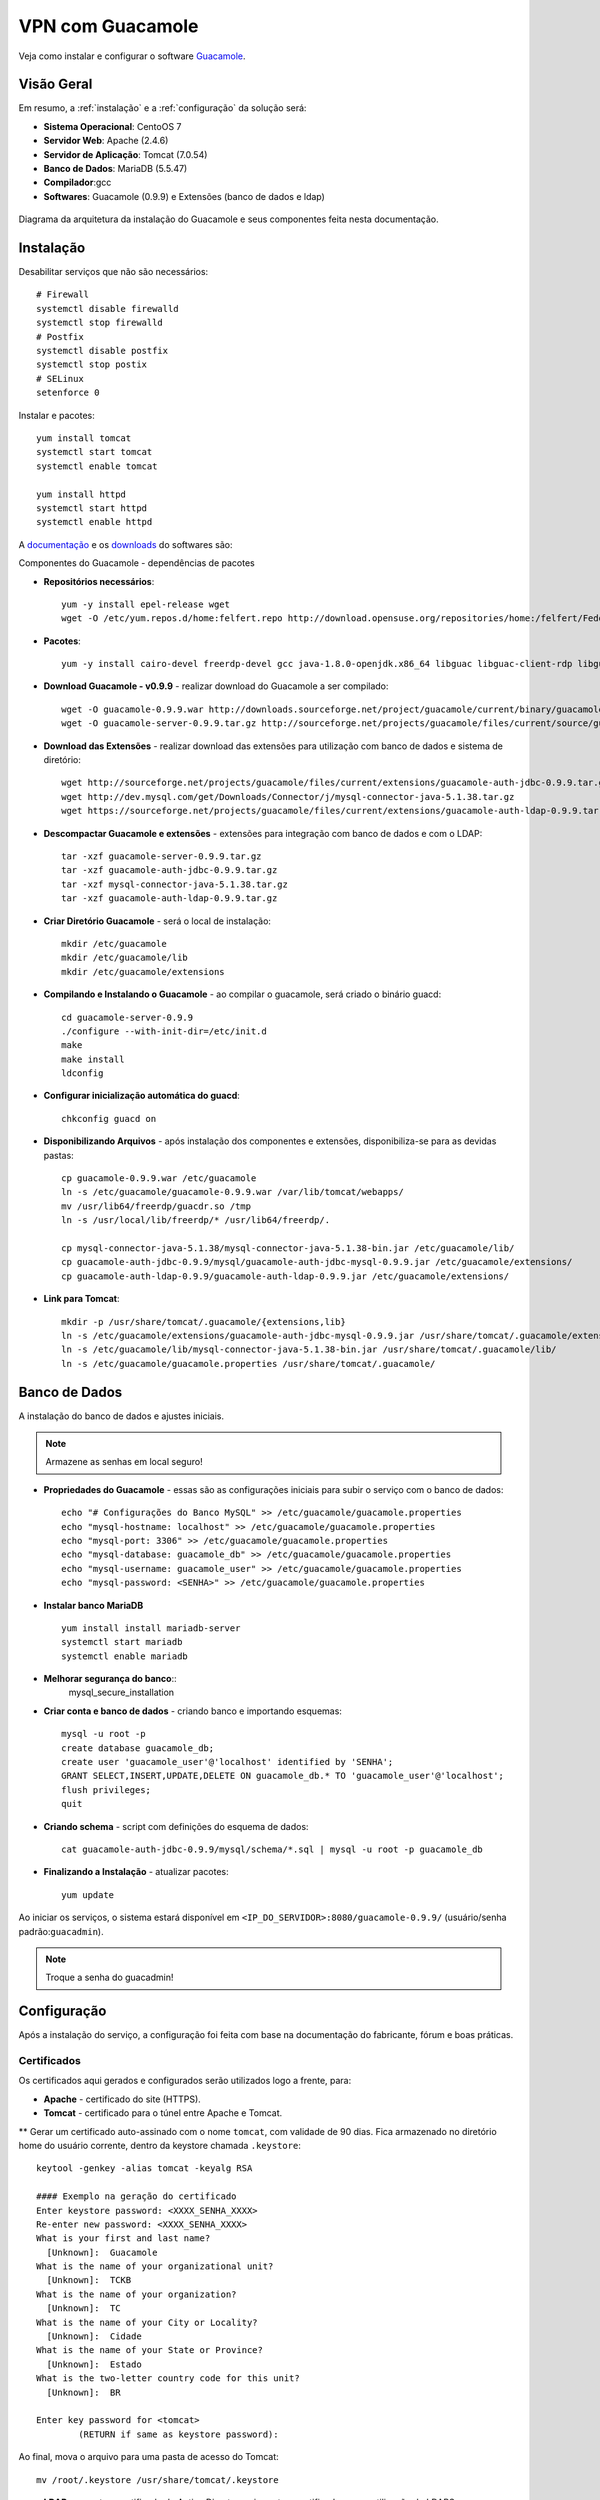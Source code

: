 VPN com Guacamole
===============================
Veja como instalar e configurar o software `Guacamole <https://guacamole.incubator.apache.org/>`_.

Visão Geral
-----------
Em resumo, a :ref:`instalação` e a :ref:`configuração` da solução será:

* **Sistema Operacional**: CentoOS 7
* **Servidor Web**: Apache (2.4.6)
* **Servidor de Aplicação**: Tomcat (7.0.54)
* **Banco de Dados**: MariaDB (5.5.47)
* **Compilador**:gcc
* **Softwares**: Guacamole (0.9.9) e Extensões (banco de dados e ldap)

.. figure:: visao-geral-guacamole.png
    :scale: 80 %
    :align: center
    :alt: Visão Geral - Guacamole

    Diagrama da arquitetura da instalação do Guacamole e seus componentes feita nesta documentação.



.. _instalação:

Instalação
-----------

Desabilitar serviços que não são necessários::

    # Firewall
    systemctl disable firewalld
    systemctl stop firewalld
    # Postfix
    systemctl disable postfix
    systemctl stop postix
    # SELinux
    setenforce 0

Instalar e pacotes::

    yum install tomcat
    systemctl start tomcat
    systemctl enable tomcat

    yum install httpd
    systemctl start httpd
    systemctl enable httpd

.. _Guacamole e Componentes:

A `documentação <https://guacamole.incubator.apache.org/doc/0.9.9/gug/>`_ e os `downloads <https://guacamole.incubator.apache.org/releases/0.9.9/>`_ do softwares são:

Componentes do Guacamole - dependências de pacotes

* **Repositórios necessários**::

    yum -y install epel-release wget
    wget -O /etc/yum.repos.d/home:felfert.repo http://download.opensuse.org/repositories/home:/felfert/Fedora_19/home:felfert.repo

* **Pacotes**::

    yum -y install cairo-devel freerdp-devel gcc java-1.8.0-openjdk.x86_64 libguac libguac-client-rdp libguac-client-ssh libguac-client-vnc libjpeg-turbo-devel libpng-devel libssh2-devel libtelnet-devel libvncserver-devel libvorbis-devel libwebp-devel openssl-devel pango-devel pulseaudio-libs-devel terminus-fonts tomcat tomcat-admin-webapps tomcat-webapps uuid-devel

* **Download Guacamole - v0.9.9** - realizar download do Guacamole a ser compilado::

    wget -O guacamole-0.9.9.war http://downloads.sourceforge.net/project/guacamole/current/binary/guacamole-0.9.9.war
    wget -O guacamole-server-0.9.9.tar.gz http://sourceforge.net/projects/guacamole/files/current/source/guacamole-server-0.9.9.tar.gz

* **Download das Extensões** - realizar download das extensões para utilização com banco de dados e sistema de diretório::

    wget http://sourceforge.net/projects/guacamole/files/current/extensions/guacamole-auth-jdbc-0.9.9.tar.gz
    wget http://dev.mysql.com/get/Downloads/Connector/j/mysql-connector-java-5.1.38.tar.gz
    wget https://sourceforge.net/projects/guacamole/files/current/extensions/guacamole-auth-ldap-0.9.9.tar.gz

* **Descompactar Guacamole e extensões** - extensões para integração com banco de dados e com o LDAP::

    tar -xzf guacamole-server-0.9.9.tar.gz
    tar -xzf guacamole-auth-jdbc-0.9.9.tar.gz
    tar -xzf mysql-connector-java-5.1.38.tar.gz
    tar -xzf guacamole-auth-ldap-0.9.9.tar.gz

* **Criar Diretório Guacamole** - será o local de instalação::

    mkdir /etc/guacamole
    mkdir /etc/guacamole/lib
    mkdir /etc/guacamole/extensions

* **Compilando e Instalando o Guacamole** - ao compilar o guacamole, será criado o binário guacd::

    cd guacamole-server-0.9.9
    ./configure --with-init-dir=/etc/init.d
    make
    make install
    ldconfig


* **Configurar inicialização automática do guacd**::

    chkconfig guacd on

* **Disponibilizando Arquivos** - após instalação dos componentes e extensões, disponibiliza-se para as devidas pastas::

    cp guacamole-0.9.9.war /etc/guacamole
    ln -s /etc/guacamole/guacamole-0.9.9.war /var/lib/tomcat/webapps/
    mv /usr/lib64/freerdp/guacdr.so /tmp
    ln -s /usr/local/lib/freerdp/* /usr/lib64/freerdp/.

    cp mysql-connector-java-5.1.38/mysql-connector-java-5.1.38-bin.jar /etc/guacamole/lib/
    cp guacamole-auth-jdbc-0.9.9/mysql/guacamole-auth-jdbc-mysql-0.9.9.jar /etc/guacamole/extensions/
    cp guacamole-auth-ldap-0.9.9/guacamole-auth-ldap-0.9.9.jar /etc/guacamole/extensions/

* **Link para Tomcat**::

    mkdir -p /usr/share/tomcat/.guacamole/{extensions,lib}
    ln -s /etc/guacamole/extensions/guacamole-auth-jdbc-mysql-0.9.9.jar /usr/share/tomcat/.guacamole/extensions/
    ln -s /etc/guacamole/lib/mysql-connector-java-5.1.38-bin.jar /usr/share/tomcat/.guacamole/lib/
    ln -s /etc/guacamole/guacamole.properties /usr/share/tomcat/.guacamole/

.. _banco_de_dados:

Banco de Dados
-----------

A instalação do banco de dados e ajustes iniciais.

.. note:: Armazene as senhas em local seguro!


* **Propriedades do Guacamole** - essas são as configurações iniciais para subir o serviço com o banco de dados::

    echo "# Configurações do Banco MySQL" >> /etc/guacamole/guacamole.properties
    echo "mysql-hostname: localhost" >> /etc/guacamole/guacamole.properties
    echo "mysql-port: 3306" >> /etc/guacamole/guacamole.properties
    echo "mysql-database: guacamole_db" >> /etc/guacamole/guacamole.properties
    echo "mysql-username: guacamole_user" >> /etc/guacamole/guacamole.properties
    echo "mysql-password: <SENHA>" >> /etc/guacamole/guacamole.properties

* **Instalar banco MariaDB** ::

    yum install install mariadb-server
    systemctl start mariadb
    systemctl enable mariadb

* **Melhorar segurança do banco**::
    mysql_secure_installation

* **Criar conta e banco de dados** - criando banco e importando esquemas::

    mysql -u root -p
    create database guacamole_db;
    create user 'guacamole_user'@'localhost' identified by 'SENHA';
    GRANT SELECT,INSERT,UPDATE,DELETE ON guacamole_db.* TO 'guacamole_user'@'localhost';
    flush privileges;
    quit

*  **Criando schema** - script com definições do esquema de dados::

    cat guacamole-auth-jdbc-0.9.9/mysql/schema/*.sql | mysql -u root -p guacamole_db

* **Finalizando a Instalação** - atualizar pacotes::

    yum update


Ao iniciar os serviços, o sistema estará disponível em ``<IP_DO_SERVIDOR>:8080/guacamole-0.9.9/`` (usuário/senha padrão:``guacadmin``).

.. note:: Troque a senha do guacadmin!


.. _configuração:

Configuração
------------

Após a instalação do serviço, a configuração foi feita com base na documentação do fabricante, fórum e boas práticas.


Certificados
""""""""""""
Os certificados aqui gerados e configurados serão utilizados logo a frente, para:

* **Apache** - certificado do site (HTTPS).
* **Tomcat** - certificado para o túnel entre Apache e Tomcat.
** Gerar um certificado auto-assinado com o nome ``tomcat``, com validade de 90 dias. Fica armazenado no diretório home do usuário corrente, dentro da keystore chamada ``.keystore``::

    keytool -genkey -alias tomcat -keyalg RSA

    #### Exemplo na geração do certificado
    Enter keystore password: <XXXX_SENHA_XXXX>
    Re-enter new password: <XXXX_SENHA_XXXX>
    What is your first and last name?
      [Unknown]:  Guacamole
    What is the name of your organizational unit?
      [Unknown]:  TCKB
    What is the name of your organization?
      [Unknown]:  TC
    What is the name of your City or Locality?
      [Unknown]:  Cidade
    What is the name of your State or Province?
      [Unknown]:  Estado
    What is the two-letter country code for this unit?
      [Unknown]:  BR

    Enter key password for <tomcat>
            (RETURN if same as keystore password):


Ao final, mova o arquivo para uma pasta de acesso do Tomcat::

    mv /root/.keystore /usr/share/tomcat/.keystore

* **LDAP** - exporte o certificado do Active Directory e importe o certificado para o utilização do LDAPS::

    keytool -importcert -alias activedirectory:ca-ad-tckb -keystore /usr/lib/jvm/java-1.8.0-openjdk-1.8.0.101-3.b13.el7_2.x86_64/jre/lib/security/cacerts -file /root/ca-ad-tckb.cer

Para verificar se o certificado foi importado, liste os certificados do cacerts::

    keytool -list -keystore /usr/lib/jvm/java-1.8.0-openjdk-1.8.0.101-3.b13.el7_2.x86_64/jre/lib/security/cacerts

Apache
"""""""""

Será o serviço responsável por receber as solicitações do usuários e aplicando criptografia no canal (HTTPS) e encaminhar para o webserver Tomcat. O encaminhamento (proxying) do Apache para o Tomcat é feito utilizando também criptografia. Uma configuração de exemplo do Apache poderá ser::

* **ServerTokens** - ocultar informações sobre apache
* **Strict-Transport-Security** - habilitar o HSTS:
* **X-Frame-Options** - não permite que site site embutido (iframe) em outro site evitando ataques do tipo clickjacking.
* **SetEnvIf** - definir o que não irá para log, para que não seja gerado muitos eventos que não são muito úteis. Caso de uma conexão é estabelecida e há tráfego de dados entre servidor guacamole e terminal remoto.::

    vi /etc/httpd/conf.d/vpn.tckb.org.conf

    ServerTokens Prod
    <VirtualHost *:80>
            ServerName vpn.tcbk.org
            ServerAlias vpn.tcbk.org
            ServerAlias vnp
            RewriteEngine on
            RewriteRule "^/$" "https://vpn.tcbk.org/" [R]
            SetEnvIf Remote_Addr "::1" loopback
            CustomLog /var/log/httpd/vpn.tcbk.org-access.log common env=!loopback
            ErrorLog /var/log/httpd/vpn.tcbk.org-error.log
    </VirtualHost>

    <VirtualHost *:443>
            ServerName vpn.tcbk.org
            ServerAlias vpn.tcbk.org
            ServerAlias vpn
            SSLEngine On
            SSLCertificateKeyFile /etc/ssl/private/dominio_tcbk.org_ssl.key
            SSLCertificateFile /etc/ssl/certs/dominio_tcbk.org_ssl.cert
            RewriteEngine on
            SSLProxyEngine on
            Header always set Strict-Transport-Security "max-age=15552000; includeSubdomains;"
            Header always append X-Frame-Options SAMEORIGIN
    <Location />
            Require all granted
            ProxyPass https://127.0.0.1:8443/guacamole-0.9.9/ flushpackets=on
            ProxyPassReverse https://127.0.0.1:8443/guacamole-0.9.9/
    </Location>
    <Location /websocket-tunnel>
            Require all granted
            ProxyPass ws://127.0.0.1:8443/guacamole-0.9.9/websocket-tunnel
            ProxyPassReverse ws://127.0.0.1:8443/guacamole-0.9.9/websocket-tunnel
    </Location>
            SetEnvIf Request_URI "^/tunnel" dontlog
            CustomLog /var/log/httpd/vpn.tcbk.org-access_ssl.log common env=!dontlog
            ErrorLog /var/log/httpd/vpn.tcbk.org-error_ssl.log
    </VirtualHost>

Alguns outros ajustes e também questões de segurança::

    vi /etc/httpd/conf.d/ssl.conf

    # Desatibilita protocolos fracos/vulneraveis
    SSLProtocol All -SSLv2 -SSLv3
    # Desabilitar Cifras fracos/vulneraveis
    SSLHonorCipherOrder On
    SSLCipherSuite ECDH+AESGCM:DH+AESGCM:ECDH+AES256:DH+AES256:ECDH+AES128:DH+AES:ECDH+3DES:DH+3DES:RSA+AESGCM:RSA+AES:RSA+3DES:!aNULL:!MD5:!DSS

    # Desabilitar Checagem de Certificado - como o certificado do Tomcat é auto-assinado é necessário desativar a checagem de seu certificado, caso contrário o Apache recusará a conexão.
    SSLProxyCheckPeerCN off
    SSLProxyCheckPeerName off
    SSLProxyCheckPeerExpire off


Tomcat
""""""

Para permitir que o tráfego entre o Apache e o Tomcat seja criptografado, as configurações abaixo são feitas. Observe os itens em destaque (``amarelo``) que foram alterados:

* **Server > port** - destivar porta de shutdown
* **Listener > SSLEngine** - habilitar SSL
* **Connector > server** - alterar nome utilizado para evitar expor versão do tomcat.::

    vi /etc/tomcat/server.xml

.. code-block:: xml
  :linenos:
    <?xml version='1.0' encoding='utf-8'?>
      <!--
        Licensed -->

.. code-block:: xml
  :linenos:
    <?xml version='1.0' encoding='utf-8'?>
     <!--
       Licensed to the Apache Software Foundation (ASF) under one or more
       contributor license agreements.  See the NOTICE file distributed with
       this work for additional information regarding copyright ownership.
       The ASF licenses this file to You under the Apache License, Version 2.0
       (the "License"); you may not use this file except in compliance with
       the License.  You may obtain a copy of the License at

           http://www.apache.org/licenses/LICENSE-2.0

       Unless required by applicable law or agreed to in writing, software
       distributed under the License is distributed on an "AS IS" BASIS,
       WITHOUT WARRANTIES OR CONDITIONS OF ANY KIND, either express or implied.
       See the License for the specific language governing permissions and
       limitations under the License.
     -->
     <!-- Note:  A "Server" is not itself a "Container", so you may not
          define subcomponents such as "Valves" at this level.
          Documentation at /docs/config/server.html
      -->
       <Server port="-1" shutdown="SHUTDOWN">
       <!-- Security listener. Documentation at /docs/config/listeners.html
       <Listener className="org.apache.catalina.security.SecurityListener" />
       -->
       <!--APR library loader. Documentation at /docs/apr.html -->
       <!-- Habilita Modulo SSL -->
       <Listener className="org.apache.catalina.core.AprLifecycleListener" SSLEngine="on" />
       <!--Initialize Jasper prior to webapps are loaded. Documentation at /docs/jasper-howto.html -->
       <Listener className="org.apache.catalina.core.JasperListener" />
       <!-- Prevent memory leaks due to use of particular java/javax APIs-->
       <Listener className="org.apache.catalina.core.JreMemoryLeakPreventionListener" />
       <Listener className="org.apache.catalina.mbeans.GlobalResourcesLifecycleListener" />
       <Listener className="org.apache.catalina.core.ThreadLocalLeakPreventionListener" />

       <!-- Global JNDI resources
            Documentation at /docs/jndi-resources-howto.html
       -->
       <GlobalNamingResources>
         <!-- Editable user database that can also be used by
              UserDatabaseRealm to authenticate users
         -->
         <Resource name="UserDatabase" auth="Container"
                  type="org.apache.catalina.UserDatabase"
                  description="User database that can be updated and saved"
                  factory="org.apache.catalina.users.MemoryUserDatabaseFactory"
                  pathname="conf/tomcat-users.xml" />
       </GlobalNamingResources>

       <!-- A "Service" is a collection of one or more "Connectors" that share
            a single "Container" Note:  A "Service" is not itself a "Container",
            so you may not define subcomponents such as "Valves" at this level.
            Documentation at /docs/config/service.html
        -->
       <Service name="Catalina">

         <!--The connectors can use a shared executor, you can define one or more named thread pools-->
         <!--
         <Executor name="tomcatThreadPool" namePrefix="catalina-exec-"
             maxThreads="150" minSpareThreads="4"/>
         -->


         <!-- A "Connector" represents an endpoint by which requests are received
              and responses are returned. Documentation at :
              Java HTTP Connector: /docs/config/http.html (blocking & non-blocking)
              Java AJP  Connector: /docs/config/ajp.html
              APR (HTTP/AJP) Connector: /docs/apr.html
              Define a non-SSL HTTP/1.1 Connector on port 8080
         -->
         <!--
         <Connector port="8080" protocol="HTTP/1.1"
                    connectionTimeout="20000"
                    redirectPort="8443" />
         -->
         <!-- A "Connector" using the shared thread pool-->
         <!--
         <Connector executor="tomcatThreadPool"
                    port="8080" protocol="HTTP/1.1"
                    connectionTimeout="20000"
                    redirectPort="8443" />
         -->
         <!-- Define a SSL HTTP/1.1 Connector on port 8443
              This connector uses the BIO implementation that requires the JSSE
              style configuration. When using the APR/native implementation, the
              OpenSSL style configuration is required as described in the APR/native
              documentation -->
         <!--
         <Connector port="8443" protocol="org.apache.coyote.http11.Http11Protocol"
                    maxThreads="150" SSLEnabled="true" scheme="https" secure="true"
                    clientAuth="false" sslProtocol="TLS" />
         -->


         <Connector
                   protocol="HTTP/1.1"  server="VPN Server" URIEncoding="UTF-8"
                   port="8443" maxThreads="150" address="127.0.0.1"
                   scheme="https" secure="true" SSLEnabled="true"
                   keystoreFile="/usr/share/tomcat/.keystore" keystorePass="XXX_SENHA_XXX"
                   clientAuth="false" sslProtocol="TLS" />


         <!-- Define an AJP 1.3 Connector on port 8009 -->
     <!--    <Connector port="8009" protocol="AJP/1.3" redirectPort="8443" /> -->


         <!-- An Engine represents the entry point (within Catalina) that processes
              every request.  The Engine implementation for Tomcat stand alone
              analyzes the HTTP headers included with the request, and passes them
              on to the appropriate Host (virtual host).
              Documentation at /docs/config/engine.html -->

         <!-- You should set jvmRoute to support load-balancing via AJP ie :
         <Engine name="Catalina" defaultHost="localhost" jvmRoute="jvm1">
         -->
         <Engine name="Catalina" defaultHost="localhost">

           <!--For clustering, please take a look at documentation at:
               /docs/cluster-howto.html  (simple how to)
               /docs/config/cluster.html (reference documentation) -->
           <!--
           <Cluster className="org.apache.catalina.ha.tcp.SimpleTcpCluster"/>
           -->

           <!-- Use the LockOutRealm to prevent attempts to guess user passwords
                via a brute-force attack -->
           <Realm className="org.apache.catalina.realm.LockOutRealm">
             <!-- This Realm uses the UserDatabase configured in the global JNDI
                  resources under the key "UserDatabase".  Any edits
                  that are performed against this UserDatabase are immediately
                  available for use by the Realm.  -->
             <Realm className="org.apache.catalina.realm.UserDatabaseRealm"
                   resourceName="UserDatabase"/>
           </Realm>

           <Host name="localhost"  appBase="webapps"
                unpackWARs="true" autoDeploy="true">

             <!-- SingleSignOn valve, share authentication between web applications
                  Documentation at: /docs/config/valve.html -->
             <!--
             <Valve className="org.apache.catalina.authenticator.SingleSignOn" />
             -->

             <!-- Access log processes all example.
                  Documentation at: /docs/config/valve.html
                  Note: The pattern used is equivalent to using pattern="common" -->
             <!-- Logs estao sendo gravados pelo Apache -->
             <!--
             <Valve className="org.apache.catalina.valves.AccessLogValve" directory="logs"
                    prefix="localhost_access_log." suffix=".txt"
                    pattern="%h %l %u %t &quot;%r&quot; %s %b" />
             -->
           </Host>
         </Engine>
       </Service>
     </Server>


* **Restringir Acesso** - para não permitir acesso direto ao Tomcat é necessário inserir o parâmetro abaixo::

    vi /usr/share/tomcat/conf/context.xml

.. code-block:: xml
     <!-- Restringe Acesso ao Tomcat-->
       <Valve className="org.apache.catalina.valves.RemoteAddrValve" allow="127\.0\.0\.1" />


Por fim, caso não seja necessário, remova aplicações exemplo que vem com o Tomcat (examples, host-manager, manager, ROOT, sample). Exemplo::


    ls /var/lib/tomcat/webapps
    guacamole-0.9.9  guacamole-0.9.9.war

* **Página de Erro** - para tratar páginas de erros, edite o arquivo abaixo e inclua as linhas em destaque::

    vi /var/lib/tomcat/conf/web.xml

.. code-block:: xml
  :lineons:
      <!-- here, so be sure to include any of the default values that you wish  -->
      <!-- to use within your application.                                       -->
     . . .
        <welcome-file-list>
            <welcome-file>index.html</welcome-file>
            <welcome-file>index.htm</welcome-file>
            <welcome-file>index.jsp</welcome-file>
        </welcome-file-list>
            <error-page>
                    <error-code>404</error-code>
                    <location>/error.html</location>
            </error-page>
    </web-app>

Agora, crie a página de erro com o conteúdo de exemplo::

    vi ../webapps/guacamole-0.9.9/error.html

.. code-block:: html
    <head>
    <title>404</title>
    </head>
    <body>
    <h1>404 - URL inexistente</h1>
    Verifique o nome digitado.
    </body>
    </source>

Altere permissão::

     chown tomcat:tomcat ../webapps/guacamole-0.9.9/error.html

* **Ajustes Finos**
**Imagens** - substitua as imagens padrão para as novas (envie as suas imagens)::

    cd ../webapps/guacamole-0.9.9/images/
    mv logo-64.pnp logo-64.pnp.backup
    mv logo-144.pnp logo-144.pnp.backup
    mv guac-tricolor.pnp guac-tricolor.pnp.backup

**Idioma** - adicionar lingua portuguesa do Brasil (envie a sua tradução).:
    cd ../webapps/guacamole-0.9.9/translations
    cp /tmp/pt_BR.json .
    chown tomcat:tomcat pt_BR.json
